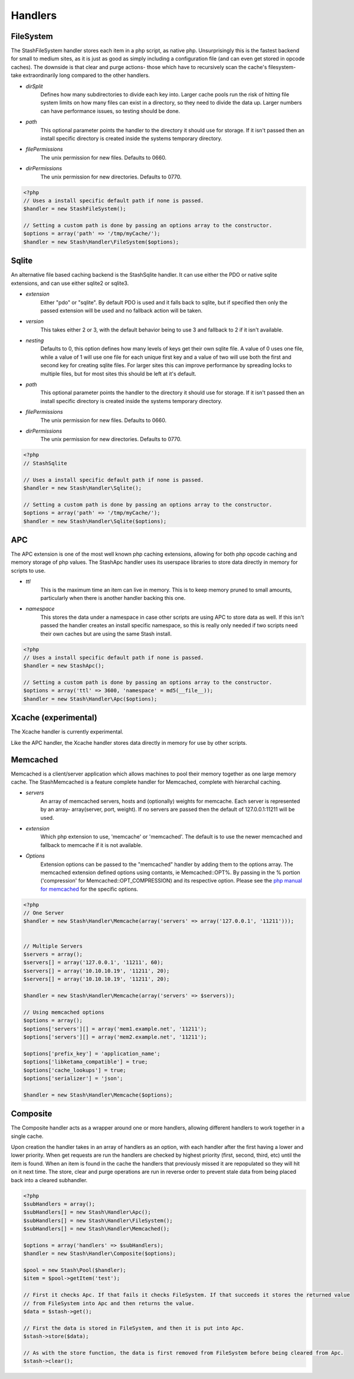 ========
Handlers
========

FileSystem
==========

The StashFileSystem handler stores each item in a php script, as native php. Unsurprisingly this is the fastest backend for small to medium sites, as it is just as good as simply including a configuration file (and can even get stored in opcode caches). The downside is that clear and purge actions- those which have to recursively scan the cache's filesystem- take extraordinarily long compared to the other handlers.

* *dirSplit*
    Defines how many subdirectories to divide each key into. Larger cache pools run the risk of hitting file system limits on how many files can exist in a directory, so they need to divide the data up. Larger numbers can have performance issues, so testing should be done.
* *path*
    This optional parameter points the handler to the directory it should use for storage. If it isn't passed then an install specific directory is created inside the systems temporary directory.
* *filePermissions*
    The unix permission for new files. Defaults to 0660.
* *dirPermissions*
    The unix permission for new directories. Defaults to 0770.

.. code-block:: php

    <?php
    // Uses a install specific default path if none is passed.
    $handler = new StashFileSystem();

    // Setting a custom path is done by passing an options array to the constructor.
    $options = array('path' => '/tmp/myCache/');
    $handler = new Stash\Handler\FileSystem($options);


Sqlite
======

An alternative file based caching backend is the StashSqlite handler. It can use either the PDO or native sqlite extensions, and can use either sqlite2 or sqlite3. 

* *extension*
    Either "pdo" or "sqlite". By default PDO is used and it falls back to sqlite, but if specified then only the passed extension will be used and no fallback action will be taken.
* *version*
    This takes either 2 or 3, with the default behavior being to use 3 and fallback to 2 if it isn't available.
* *nesting*
    Defaults to 0, this option defines how many levels of keys get their own sqlite file. A value of 0 uses one file, while a value of 1 will use one file for each unique first key and a value of two will use both the first and second key for creating sqlite files. For larger sites this can improve performance by spreading locks to multiple files, but for most sites this should be left at it's default.
* *path*
    This optional parameter points the handler to the directory it should use for storage. If it isn't passed then an install specific directory is created inside the systems temporary directory.
* *filePermissions*
    The unix permission for new files. Defaults to 0660.
* *dirPermissions*
    The unix permission for new directories. Defaults to 0770.

.. code-block:: php

    <?php
    // StashSqlite

    // Uses a install specific default path if none is passed.
    $handler = new Stash\Handler\Sqlite();

    // Setting a custom path is done by passing an options array to the constructor.
    $options = array('path' => '/tmp/myCache/');
    $handler = new Stash\Handler\Sqlite($options);


APC
===

The APC extension is one of the most well known php caching extensions, allowing for both php opcode caching and memory storage of php values. The StashApc handler uses its userspace libraries to store data directly in memory for scripts to use.

* *ttl*
    This is the maximum time an item can live in memory. This is to keep memory pruned to small amounts, particularly when there is another handler backing this one.
* *namespace*
    This stores the data under a namespace in case other scripts are using APC to store data as well. If this isn't passed the handler creates an install specific namespace, so this is really only needed if two scripts need their own caches but are using the same Stash install.

.. code-block:: php

    <?php
    // Uses a install specific default path if none is passed.
    $handler = new StashApc();

    // Setting a custom path is done by passing an options array to the constructor.
    $options = array('ttl' => 3600, 'namespace' = md5(__file__));
    $handler = new Stash\Handler\Apc($options);



Xcache (experimental)
=====================

The Xcache handler is currently experimental.

Like the APC handler, the Xcache handler stores data directly in memory for use by other scripts.


Memcached
=========

Memcached is a client/server application which allows machines to pool their memory together as one large memory cache. The StashMemcached is a feature complete handler for Memcached, complete with  hierarchal caching.

* *servers*
    An array of memcached servers, hosts and (optionally) weights for memcache. Each server is represented by an array- array(server, port, weight). If no servers are passed then the default of 127.0.0.1:11211 will be used.
* *extension*
    Which php extension to use, 'memcache' or 'memcached'. The default is to use the newer memcached and fallback to memcache if it is not available.
* *Options*
    Extension options can be passed to the "memcached" handler by adding them to the options array. The memcached extension defined options using contants, ie Memcached::OPT%. By passing in the % portion ('compression' for Memcached::OPT_COMPRESSION) and its respective option. Please see the `php manual for memcached <http://us2.php.net/manual/en/memcached.constants.php>`_ for the specific options.

.. code-block:: php

    <?php
    // One Server
    $handler = new Stash\Handler\Memcache(array('servers' => array('127.0.0.1', '11211')));


    // Multiple Servers
    $servers = array();
    $servers[] = array('127.0.0.1', '11211', 60);
    $servers[] = array('10.10.10.19', '11211', 20);
    $servers[] = array('10.10.10.19', '11211', 20);

    $handler = new Stash\Handler\Memcache(array('servers' => $servers));

    // Using memcached options
    $options = array();
    $options['servers'][] = array('mem1.example.net', '11211');
    $options['servers'][] = array('mem2.example.net', '11211');

    $options['prefix_key'] = 'application_name';
    $options['libketama_compatible'] = true;
    $options['cache_lookups'] = true;
    $options['serializer'] = 'json';

    $handler = new Stash\Handler\Memcache($options);



Composite
=============

The Composite handler acts as a wrapper around one or more handlers, allowing different handlers to work together in a single cache.

Upon creation the handler takes in an array of handlers as an option, with each handler after the first having a lower and lower priority. When get requests are run the handlers are checked by highest priority (first, second, third, etc) until the item is found. When an item is found in the cache the handlers that previously missed it are repopulated so they will hit on it next time. The store, clear and purge operations are run in reverse order to prevent stale data from being placed back into a cleared subhandler.

.. code-block:: php

    <?php
    $subHandlers = array();
    $subHandlers[] = new Stash\Handler\Apc();
    $subHandlers[] = new Stash\Handler\FileSystem();
    $subHandlers[] = new Stash\Handler\Memcached();

    $options = array('handlers' => $subHandlers);
    $handler = new Stash\Handler\Composite($options);

    $pool = new Stash\Pool($handler);
    $item = $pool->getItem('test');

    // First it checks Apc. If that fails it checks FileSystem. If that succeeds it stores the returned value
    // from FileSystem into Apc and then returns the value.
    $data = $stash->get();

    // First the data is stored in FileSystem, and then it is put into Apc.
    $stash->store($data);

    // As with the store function, the data is first removed from FileSystem before being cleared from Apc.
    $stash->clear();
